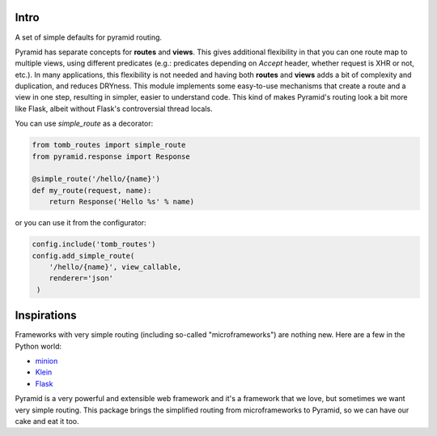 Intro
=================================

A set of simple defaults for pyramid routing.

Pyramid has separate concepts for **routes** and **views**. This gives additional flexibility in that you can one route map to multiple views, using different predicates (e.g.: predicates depending on `Accept` header, whether request is XHR or not, etc.). In many applications, this flexibility is not needed and having both **routes** and **views** adds a bit of complexity and duplication, and reduces DRYness. This module implements some easy-to-use mechanisms that create a route and a view in one step, resulting in simpler, easier to understand code. This kind of makes Pyramid's routing look a bit more like Flask, albeit without Flask's controversial thread locals. 

You can use `simple_route` as a decorator:

.. code-block:: python

    from tomb_routes import simple_route
    from pyramid.response import Response

    @simple_route('/hello/{name}')
    def my_route(request, name):
        return Response('Hello %s' % name)

or you can use it from the configurator:

.. code-block:: python

    config.include('tomb_routes')
    config.add_simple_route(
        '/hello/{name}', view_callable,
        renderer='json'
     )


Inspirations
=========================

Frameworks with very simple routing (including so-called "microframeworks") are
nothing new. Here are a few in the Python world:

- minion_
- Klein_
- Flask_

Pyramid is a very powerful and extensible web framework and it's a framework
that we love, but sometimes we want very simple routing. This package brings
the simplified routing from microframeworks to Pyramid, so we can have our cake
and eat it too.


.. _minion: https://pypi.python.org/pypi/minion
.. _Klein: https://github.com/Twisted/Klein
.. _Flask: http://flask.pocoo.org/
